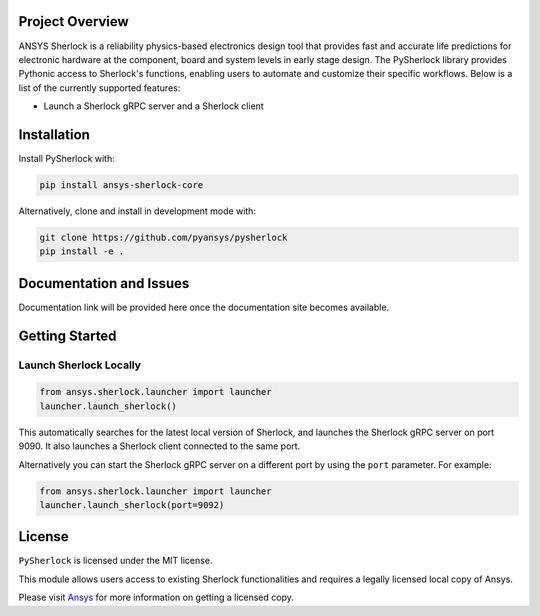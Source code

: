 Project Overview
----------------
ANSYS Sherlock is a reliability physics-based electronics design tool that provides
fast and accurate life predictions for electronic hardware at the component, 
board and system levels in early stage design.
The PySherlock library provides Pythonic access to Sherlock's functions, enabling
users to automate and customize their specific workflows.
Below is a list of the currently supported features:

* Launch a Sherlock gRPC server and a Sherlock client
.. * Import ECAD files and generate project reports
.. * Define life cycle events and profiles
.. * Generate a stackup and update a stackup layer
.. * Update a project parts list
.. * Perform layer view operations such as updating a component's location
.. * Export a 3D model, material definitions and material assignments for integration with ANSYS Workbench
.. * Execute one or more analyses


Installation
------------
.. Include installation directions.  Note that this README will be
.. included in your PyPI package, so be sure to include ``pip``
.. directions along with developer installation directions.  For example.

Install PySherlock with:

.. code::

   pip install ansys-sherlock-core

Alternatively, clone and install in development mode with:

.. code::

   git clone https://github.com/pyansys/pysherlock
   pip install -e .


Documentation and Issues
------------------------
.. Include a link to the full sphinx documentation.  For example `PyAnsys <https://docs.pyansys.com/>`_
Documentation link will be provided here once the documentation site becomes available.


Getting Started
---------------
Launch Sherlock Locally
^^^^^^^^^^^^^^^^^^^^^^^
.. code::

    from ansys.sherlock.launcher import launcher
    launcher.launch_sherlock()

This automatically searches for the latest local version of Sherlock, and launches the Sherlock gRPC server on port 9090. It also launches a Sherlock client connected to the same port.

Alternatively you can start the Sherlock gRPC server on a different port by using the ``port`` parameter. For example:

.. code::

    from ansys.sherlock.launcher import launcher
    launcher.launch_sherlock(port=9092)

.. Example Usage
.. -------------

.. .. code:: python


.. Testing
.. -------
.. You can feel free to include this at the README level or in CONTRIBUTING.md


License
-------
``PySherlock`` is licensed under the MIT license.

This module allows users access to existing Sherlock functionalities and requires a legally licensed local copy of Ansys.

Please visit `Ansys <http://www.ansys.com>`_ for more information on getting a licensed copy.